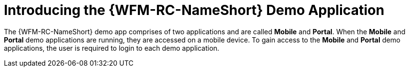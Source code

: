 [id='con-demo-app-{chapter}']
= Introducing the {WFM-RC-NameShort} Demo Application

The {WFM-RC-NameShort} demo app comprises of two applications and are called *Mobile* and *Portal*.
When the *Mobile* and *Portal* demo applications are running, they are accessed on a mobile device.
To gain access to the *Mobile* and *Portal* demo applications, the user is required to login to each demo application.